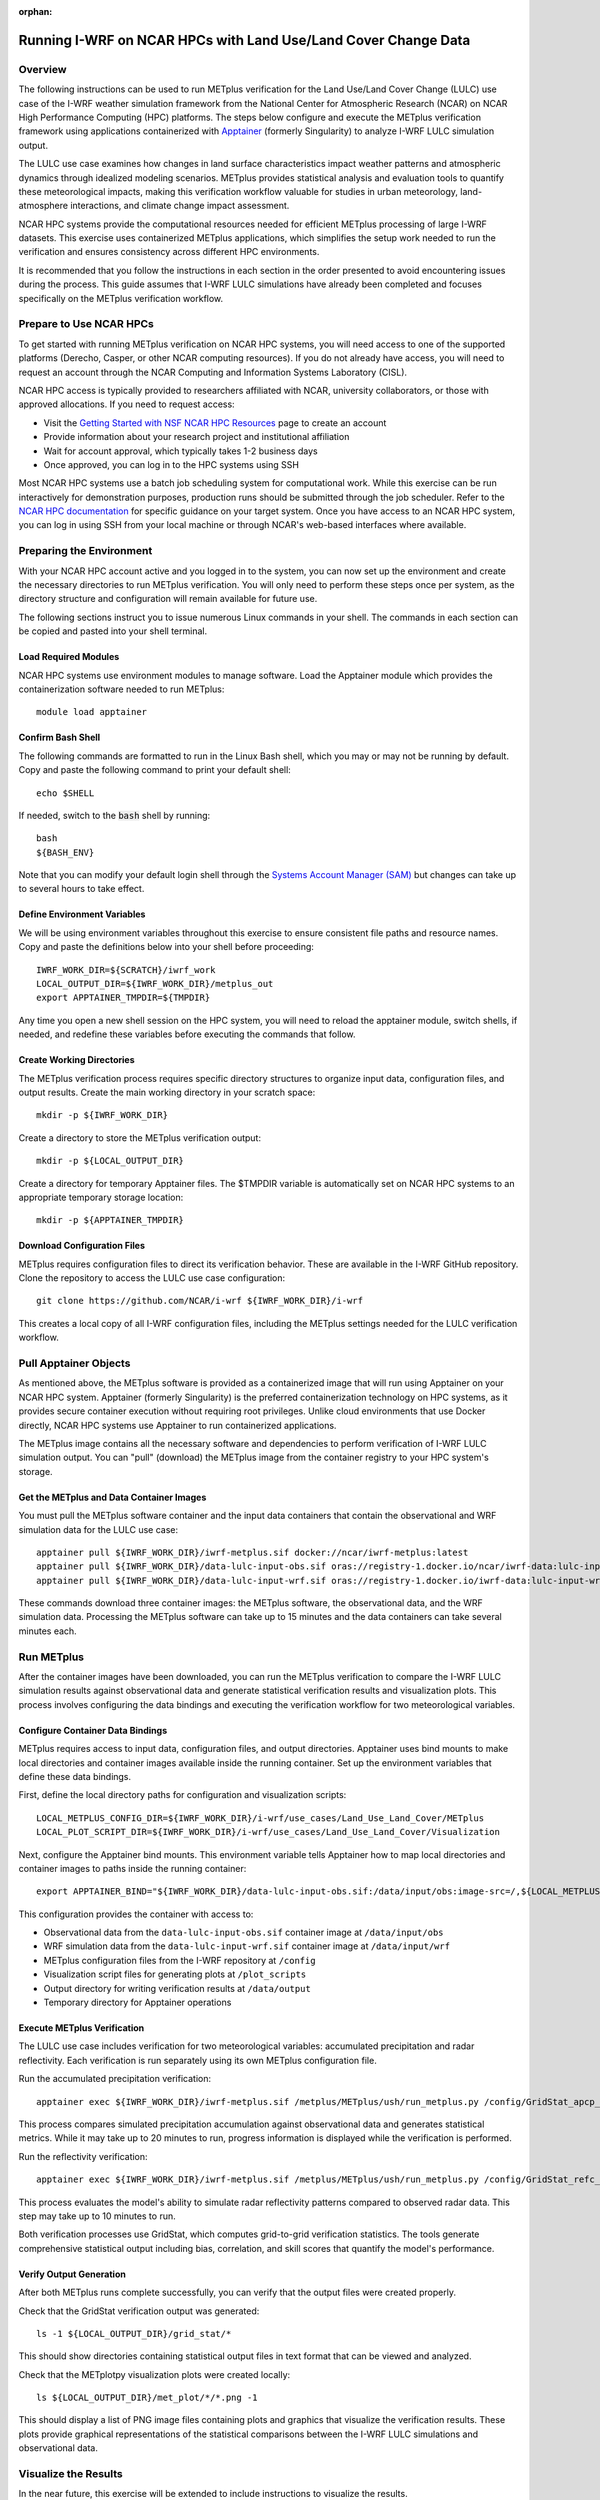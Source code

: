 :orphan:

.. _lulcncarhpc:

***************************************************************
Running I-WRF on NCAR HPCs with Land Use/Land Cover Change Data
***************************************************************

Overview
========

The following instructions can be used to run METplus verification for the Land Use/Land Cover Change (LULC) use case of the I-WRF weather simulation framework from the National Center for Atmospheric Research (NCAR) on NCAR High Performance Computing (HPC) platforms. The steps below configure and execute the METplus verification framework using applications containerized with `Apptainer <https://apptainer.org/>`_ (formerly Singularity) to analyze I-WRF LULC simulation output.

The LULC use case examines how changes in land surface characteristics impact weather patterns and atmospheric dynamics through idealized modeling scenarios. METplus provides statistical analysis and evaluation tools to quantify these meteorological impacts, making this verification workflow valuable for studies in urban meteorology, land-atmosphere interactions, and climate change impact assessment.

NCAR HPC systems provide the computational resources needed for efficient METplus processing of large I-WRF datasets. This exercise uses containerized METplus applications, which simplifies the setup work needed to run the verification and ensures consistency across different HPC environments.

It is recommended that you follow the instructions in each section in the order presented to avoid encountering issues during the process. This guide assumes that I-WRF LULC simulations have already been completed and focuses specifically on the METplus verification workflow.


Prepare to Use NCAR HPCs
========================

To get started with running METplus verification on NCAR HPC systems, you will need access to one of the supported platforms (Derecho, Casper, or other NCAR computing resources). If you do not already have access, you will need to request an account through the NCAR Computing and Information Systems Laboratory (CISL).

NCAR HPC access is typically provided to researchers affiliated with NCAR, university collaborators, or those with approved allocations. If you need to request access:

* Visit the `Getting Started with NSF NCAR HPC Resources <https://ncar-hpc-docs-arc-iframe.readthedocs.io/getting-started/#getting-started-with-nsf-ncar-hpc-resources>`_ page to create an account
* Provide information about your research project and institutional affiliation
* Wait for account approval, which typically takes 1-2 business days
* Once approved, you can log in to the HPC systems using SSH

Most NCAR HPC systems use a batch job scheduling system for computational work. While this exercise can be run interactively for demonstration purposes, production runs should be submitted through the job scheduler. Refer to the `NCAR HPC documentation <https://arc.ucar.edu/docs>`_ for specific guidance on your target system.
Once you have access to an NCAR HPC system, you can log in using SSH from your local machine or through NCAR's web-based interfaces where available.

Preparing the Environment
=========================

With your NCAR HPC account active and you logged in to the system, you can now set up the environment and create the necessary directories to run METplus verification. You will only need to perform these steps once per system, as the directory structure and configuration will remain available for future use.

The following sections instruct you to issue numerous Linux commands in your shell. The commands in each section can be copied and pasted into your shell terminal.

Load Required Modules
---------------------

NCAR HPC systems use environment modules to manage software. Load the Apptainer module which provides the containerization software needed to run METplus::

   module load apptainer

Confirm Bash Shell
------------------

The following commands are formatted to run in the Linux Bash shell, which you may or may not be running by default. Copy and paste the following command to print your default shell::

   echo $SHELL

If needed, switch to the :code:`bash` shell by running::

   bash
   ${BASH_ENV}

Note that you can modify your default login shell through the `Systems Account Manager (SAM) <https://sam.ucar.edu/>`_ but changes can take up to several hours to take effect.

Define Environment Variables
----------------------------

We will be using environment variables throughout this exercise to ensure consistent file paths and resource names. Copy and paste the definitions below into your shell before proceeding::

    IWRF_WORK_DIR=${SCRATCH}/iwrf_work
    LOCAL_OUTPUT_DIR=${IWRF_WORK_DIR}/metplus_out
    export APPTAINER_TMPDIR=${TMPDIR}

Any time you open a new shell session on the HPC system, you will need to reload the apptainer module, switch shells, if needed, and redefine these variables before executing the commands that follow.

Create Working Directories
--------------------------

The METplus verification process requires specific directory structures to organize input data, configuration files, and output results. Create the main working directory in your scratch space::

    mkdir -p ${IWRF_WORK_DIR}

Create a directory to store the METplus verification output::

    mkdir -p ${LOCAL_OUTPUT_DIR}

Create a directory for temporary Apptainer files. The $TMPDIR variable is automatically set on NCAR HPC systems to an appropriate temporary storage location::

    mkdir -p ${APPTAINER_TMPDIR}

Download Configuration Files
----------------------------

METplus requires configuration files to direct its verification behavior. These are available in the I-WRF GitHub repository. Clone the repository to access the LULC use case configuration::

   git clone https://github.com/NCAR/i-wrf ${IWRF_WORK_DIR}/i-wrf

This creates a local copy of all I-WRF configuration files, including the METplus settings needed for the LULC verification workflow.

Pull Apptainer Objects
======================

As mentioned above, the METplus software is provided as a containerized image that will run using Apptainer on your NCAR HPC system. Apptainer (formerly Singularity) is the preferred containerization technology on HPC systems, as it provides secure container execution without requiring root privileges. Unlike cloud environments that use Docker directly, NCAR HPC systems use Apptainer to run containerized applications.

The METplus image contains all the necessary software and dependencies to perform verification of I-WRF LULC simulation output. You can "pull" (download) the METplus image from the container registry to your HPC system's storage.

Get the METplus and Data Container Images
-----------------------------------------

You must pull the METplus software container and the input data containers that contain the observational and WRF simulation data for the LULC use case::

   apptainer pull ${IWRF_WORK_DIR}/iwrf-metplus.sif docker://ncar/iwrf-metplus:latest
   apptainer pull ${IWRF_WORK_DIR}/data-lulc-input-obs.sif oras://registry-1.docker.io/ncar/iwrf-data:lulc-input-obs-d03.apptainer
   apptainer pull ${IWRF_WORK_DIR}/data-lulc-input-wrf.sif oras://registry-1.docker.io/iwrf-data:lulc-input-wrf-d03.apptainer

These commands download three container images: the METplus software, the observational data, and the WRF simulation data. Processing the METplus software can take up to 15 minutes and the data containers can take several minutes each.

Run METplus
===========

After the container images have been downloaded, you can run the METplus verification to compare the I-WRF LULC simulation results against observational data and generate statistical verification results and visualization plots. This process involves configuring the data bindings and executing the verification workflow for two meteorological variables.

Configure Container Data Bindings
---------------------------------

METplus requires access to input data, configuration files, and output directories. Apptainer uses bind mounts to make local directories and container images available inside the running container. Set up the environment variables that define these data bindings.

First, define the local directory paths for configuration and visualization scripts::

    LOCAL_METPLUS_CONFIG_DIR=${IWRF_WORK_DIR}/i-wrf/use_cases/Land_Use_Land_Cover/METplus
    LOCAL_PLOT_SCRIPT_DIR=${IWRF_WORK_DIR}/i-wrf/use_cases/Land_Use_Land_Cover/Visualization

Next, configure the Apptainer bind mounts. This environment variable tells Apptainer how to map local directories and container images to paths inside the running container::

   export APPTAINER_BIND="${IWRF_WORK_DIR}/data-lulc-input-obs.sif:/data/input/obs:image-src=/,${LOCAL_METPLUS_CONFIG_DIR}:/config,${IWRF_WORK_DIR}/data-lulc-input-wrf.sif:/data/input/wrf:image-src=/,${LOCAL_OUTPUT_DIR}:/data/output,${LOCAL_PLOT_SCRIPT_DIR}:/plot_scripts,${APPTAINER_TMPDIR}:${APPTAINER_TMPDIR}"

This configuration provides the container with access to:

* Observational data from the ``data-lulc-input-obs.sif`` container image at ``/data/input/obs``
* WRF simulation data from the ``data-lulc-input-wrf.sif`` container image at ``/data/input/wrf``
* METplus configuration files from the I-WRF repository at ``/config``
* Visualization script files for generating plots at ``/plot_scripts``
* Output directory for writing verification results at ``/data/output``
* Temporary directory for Apptainer operations

Execute METplus Verification
----------------------------

The LULC use case includes verification for two meteorological variables: accumulated precipitation and radar reflectivity. Each verification is run separately using its own METplus configuration file.

Run the accumulated precipitation verification::

   apptainer exec ${IWRF_WORK_DIR}/iwrf-metplus.sif /metplus/METplus/ush/run_metplus.py /config/GridStat_apcp_lulc.conf

This process compares simulated precipitation accumulation against observational data and generates statistical metrics. While it may take up to 20 minutes to run, progress information is displayed while the verification is performed.

Run the reflectivity verification::

   apptainer exec ${IWRF_WORK_DIR}/iwrf-metplus.sif /metplus/METplus/ush/run_metplus.py /config/GridStat_refc_lulc.conf

This process evaluates the model's ability to simulate radar reflectivity patterns compared to observed radar data. This step may take up to 10 minutes to run.

Both verification processes use GridStat, which computes grid-to-grid verification statistics. The tools generate comprehensive statistical output including bias, correlation, and skill scores that quantify the model's performance.

Verify Output Generation
------------------------

After both METplus runs complete successfully, you can verify that the output files were created properly.

Check that the GridStat verification output was generated::

   ls -1 ${LOCAL_OUTPUT_DIR}/grid_stat/*

This should show directories containing statistical output files in text format that can be viewed and analyzed.

Check that the METplotpy visualization plots were created locally::

   ls ${LOCAL_OUTPUT_DIR}/met_plot/*/*.png -1

This should display a list of PNG image files containing plots and graphics that visualize the verification results. These plots provide graphical representations of the statistical comparisons between the I-WRF LULC simulations and observational data.

Visualize the Results
=====================

In the near future, this exercise will be extended to include instructions to visualize the results.
